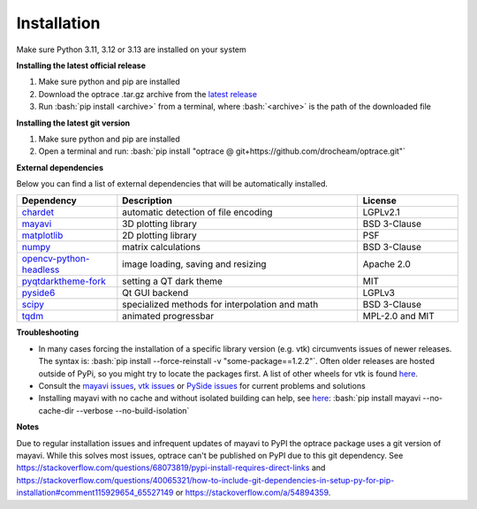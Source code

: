 .. _installation:

################
Installation
################

.. role:: python(code)
  :language: python
  :class: highlight

.. role:: bash(code)
  :language: bash
  :class: highlight

Make sure Python 3.11, 3.12 or 3.13 are installed on your system

**Installing the latest official release**

#. Make sure python and pip are installed
#. Download the optrace .tar.gz archive 
   from the `latest release <https://github.com/drocheam/optrace/releases/latest>`__
#. Run :bash:`pip install <archive>` from a terminal, 
   where :bash:`<archive>` is the path of the downloaded file 

**Installing the latest git version**

#. Make sure python and pip are installed
#. Open a terminal and run: :bash:`pip install "optrace @ git+https://github.com/drocheam/optrace.git"`


**External dependencies**

Below you can find a list of external dependencies that will be automatically installed. 

.. list-table:: 
   :widths: 250 600 250
   :header-rows: 1
   :align: left

   * - Dependency
     - Description
     - License
   * - `chardet <https://chardet.readthedocs.io/en/latest/>`_
     - automatic detection of file encoding
     - LGPLv2.1
   * - `mayavi <https://docs.enthought.com/mayavi/mayavi/>`_
     - 3D plotting library
     - BSD 3-Clause
   * - `matplotlib <https://matplotlib.org/stable/users/index>`_
     - 2D plotting library
     - PSF
   * - `numpy <https://numpy.org/doc/stable/user/index.html#user>`_
     - matrix calculations
     - BSD 3-Clause
   * - `opencv-python-headless <https://pypi.org/project/opencv-python-headless/>`_
     - image loading, saving and resizing
     - Apache 2.0
   * - `pyqtdarktheme-fork <https://pypi.org/project/pyqtdarktheme-fork/>`_
     - setting a QT dark theme
     - MIT
   * - `pyside6 <https://wiki.qt.io/Qt_for_Python>`_
     - Qt GUI backend
     - LGPLv3
   * - `scipy <https://scipy.github.io/devdocs/tutorial/index.html#user-guide>`_
     - specialized methods for interpolation and math
     - BSD 3-Clause
   * - `tqdm <https://pypi.org/project/tqdm/>`_
     - animated progressbar
     - MPL-2.0 and MIT


**Troubleshooting**

* In many cases forcing the installation of a specific library version (e.g. vtk) circumvents issues of newer releases. 
  The syntax is: :bash:`pip install --force-reinstall -v "some-package==1.2.2"`.
  Often older releases are hosted outside of PyPi, so you might try to locate the packages first.
  A list of other wheels for vtk is found `here <https://docs.vtk.org/en/latest/advanced/available_python_wheels.html>`__.

* Consult the `mayavi issues <https://github.com/enthought/mayavi/issues>`__, 
  `vtk issues <https://gitlab.kitware.com/vtk/vtk/-/issues>`__ 
  or `PySide issues <https://bugreports.qt.io/projects/PYSIDE/issues/>`__ for current problems and solutions

* Installing mayavi with no cache and without isolated building can help, see `here <https://github.com/enthought/mayavi/issues/1325#issuecomment-2537662062>`__:
  :bash:`pip install mayavi --no-cache-dir --verbose  --no-build-isolation`


**Notes**

Due to regular installation issues and infrequent updates of mayavi to PyPI the optrace package uses a git version of mayavi.
While this solves most issues, optrace can't be published on PyPI due to this git dependency.
See `<https://stackoverflow.com/questions/68073819/pypi-install-requires-direct-links>`_
and `<https://stackoverflow.com/questions/40065321/how-to-include-git-dependencies-in-setup-py-for-pip-installation#comment115929654_65527149>`_
or `<https://stackoverflow.com/a/54894359>`_.

